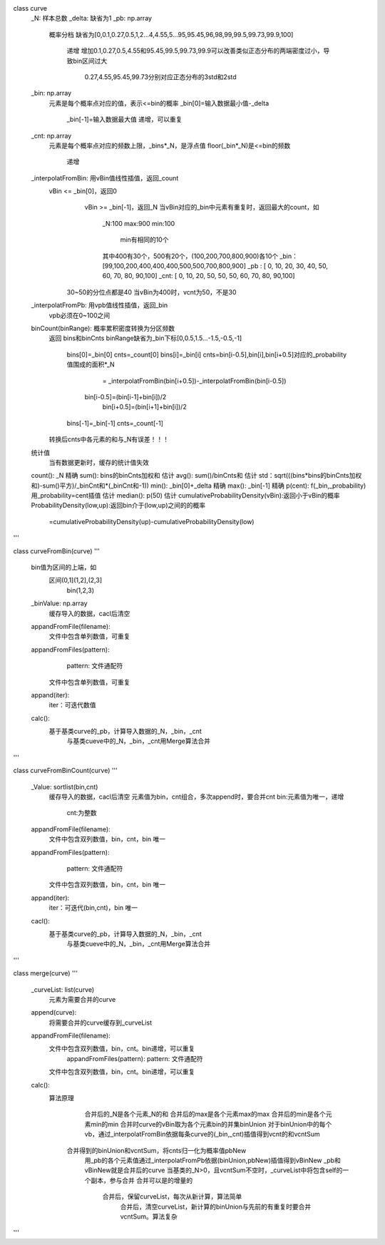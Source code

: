 class curve
 _N: 样本总数
 _delta: 缺省为1
 _pb: np.array
     概率分档
     缺省为[0,0.1,0.27,0.5,1,2...4,4.55,5...95,95.45,96,98,99,99.5,99.73,99.9,100]
	 递增
	 增加0.1,0.27,0.5,4.55和95.45,99.5,99.73,99.9可以改善类似正态分布的两端密度过小，导致bin区间过大
	   0.27,4.55,95.45,99.73分别对应正态分布的3std和2std
 _bin: np.array 
     元素是每个概率点对应的值，表示<=bin的概率
     _bin[0]=输入数据最小值-_delta
	 _bin[-1]=输入数据最大值
	 递增，可以重复	 
 _cnt: np.array 
     元素是每个概率点对应的频数上限，_bins*_N，是浮点值
     floor(_bin*_N)是<=bin的频数
	 递增	  
 _interpolatFromBin: 用vBin值线性插值，返回_count
     vBin <= _bin[0]，返回0
	 vBin >= _bin[-1]，返回_N
	 当vBin对应的_bin中元素有重复时，返回最大的count，如
	   _N:100
	   max:900
	   min:100
	     min有相同的10个
	   其中400有30个，500有20个，(100,200,700,800,900)各10个
	   _bin：[99,100,200,400,400,400,500,500,700,800,900]
 	   _pb : [ 0, 10, 20, 30, 40, 50, 60, 70, 80, 90,100]
	   _cnt: [ 0, 10, 20, 50, 50, 50, 60, 70, 80, 90,100]
       30~50的分位点都是40	
       当vBin为400时，vcnt为50，不是30	   
 _interpolatFromPb: 用vpb值线性插值，返回_bin
     vpb必须在0~100之间
	 
 binCount(binRange): 概率累积密度转换为分区频数
   返回 bins和binCnts
   binRange缺省为_bin下标[0,0.5,1.5...-1.5,-0.5,-1]
     bins[0]=_bin[0] cnts=_count[0]	 
     bins[i]=_bin[i] cnts=bin[i-0.5],bin[i],bin[i+0.5]对应的_probability值围成的面积*_N
	                            = _interpolatFromBin(bin[i+0.5])-_interpolatFromBin(bin[i-0.5])
	                      bin[i-0.5]=(bin[i-1]+bin[i])/2
						  bin[i+0.5]=(bin[i+1]+bin[i])/2				
     bins[-1]=_bin[-1] cnts=_count[-1]
   转换后cnts中各元素的和与_N有误差！！！
   
 统计值
   当有数据更新时，缓存的统计值失效
 count(): _N 精确
 sum(): bins的binCnts加权和 估计
 avg(): sum()/binCnts和  估计
 std：sqrt(((bins*bins的binCnts加权和)-sum()平方)/_binCnt和*(_binCnt和-1))
 min(): _bin[0]+_delta 精确
 max(): _bin[-1] 精确
 p(cent): f(_bin,_probability)用_probability=cent插值  估计
 median(): p(50)  估计
 cumulativeProbabilityDensity(vBin):返回小于vBin的概率
 ProbabilityDensity(low,up):返回bin介于(low,up)之间的的概率
   =cumulativeProbabilityDensity(up)-cumulativeProbabilityDensity(low)
'''

class curveFromBin(curve)
'''
  bin值为区间的上端，如
    区间(0,1](1,2],(2,3]
	bin(1,2,3)
  _binValue: np.array
    缓存导入的数据，cacl后清空
   
  appandFromFile(filename):
    文件中包含单列数值，可重复
  appandFromFiles(pattern):
	pattern: 文件通配符
    文件中包含单列数值，可重复
  appand(iter):	
    iter：可迭代数值
  calc():
    基于基类curve的_pb，计算导入数据的_N，_bin，_cnt
	与基类cueve中的_N，_bin，_cnt用Merge算法合并
'''
    

class curveFromBinCount(curve)
'''
  _Value: sortlist(bin,cnt)
    缓存导入的数据，cacl后清空
    元素值为bin，cnt组合，多次append时，要合并cnt
    bin:元素值为唯一，递增
	cnt:为整数
   
  appandFromFile(filename):
    文件中包含双列数值，bin，cnt，bin 唯一
  appandFromFiles(pattern):
	pattern: 文件通配符
    文件中包含双列数值，bin，cnt，bin 唯一
  appand(iter):	
    iter：可迭代(bin,cnt)，bin 唯一
  cacl():
    基于基类curve的_pb，计算导入数据的_N，_bin，_cnt
	与基类cueve中的_N，_bin，_cnt用Merge算法合并
'''

class merge(curve)
'''
  _curveList: list(curve)
    元素为需要合并的curve
	
  append(curve):
    将需要合并的curve缓存到_curveList
  appandFromFile(filename):
    文件中包含双列数值，bin，cnt。bin递增，可以重复
	appandFromFiles(pattern):
	pattern: 文件通配符
    文件中包含双列数值，bin，cnt。bin递增，可以重复
  
  calc():
    算法原理
	  合并后的_N是各个元素_N的和
	  合并后的max是各个元素max的max
	  合并后的min是各个元素min的min
	  合并时curve的vBin取为各个元素bin的并集binUnion
	  对于binUnion中的每个vb，通过_interpolatFromBin依据每条curve的(_bin,_cnt)插值得到vcnt的和vcntSum
      合并得到的binUnion和vcntSum，将cnts归一化为概率值pbNew
	  用_pb的各个元素值通过_interpolatFromPb依据(binUnion,pbNew)插值得到vBinNew
	  _pb和vBinNew就是合并后的curve
	  当基类的_N>0，且vcntSum不空时，_curveList中将包含self的一个副本，参与合并
	  合并可以是的增量的
	    合并后，保留curveList，每次从新计算，算法简单
		合并后，清空curveList，新计算的binUnion与先前的有重复时要合并vcntSum。算法复杂
'''  

